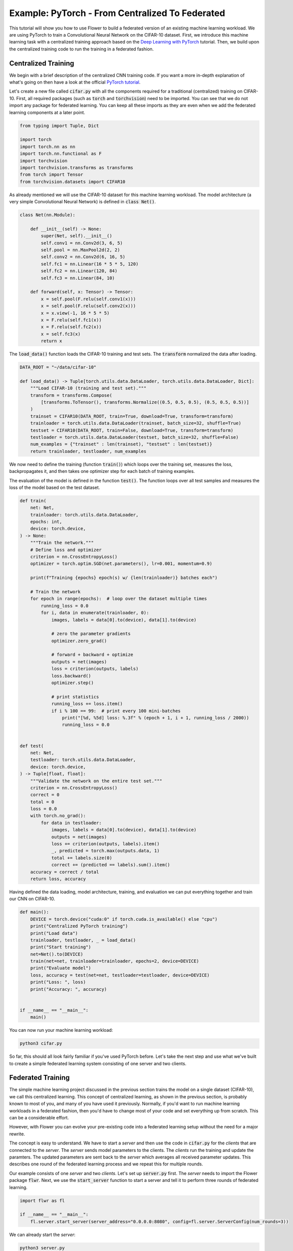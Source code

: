Example: PyTorch - From Centralized To Federated
================================================

This tutorial will show you how to use Flower to build a federated version of an existing machine learning workload.
We are using PyTorch to train a Convolutional Neural Network on the CIFAR-10 dataset.
First, we introduce this machine learning task with a centralized training approach based on the `Deep Learning with PyTorch <https://pytorch.org/tutorials/beginner/blitz/cifar10_tutorial.html>`_ tutorial.
Then, we build upon the centralized training code to run the training in a federated fashion.

Centralized Training
--------------------

We begin with a brief description of the centralized CNN training code.
If you want a more in-depth explanation of what's going on then have a look at the official `PyTorch tutorial <https://pytorch.org/tutorials/beginner/blitz/cifar10_tutorial.html>`_.

Let's create a new file called :code:`cifar.py` with all the components required for a traditional (centralized) training on CIFAR-10. 
First, all required packages (such as :code:`torch` and :code:`torchvision`) need to be imported.
You can see that we do not import any package for federated learning.
You can keep all these imports as they are even when we add the federated learning components at a later point.

.. code-block:: python

    from typing import Tuple, Dict

    import torch
    import torch.nn as nn
    import torch.nn.functional as F
    import torchvision
    import torchvision.transforms as transforms
    from torch import Tensor
    from torchvision.datasets import CIFAR10

As already mentioned we will use the CIFAR-10 dataset for this machine learning workload. The model architecture (a very simple Convolutional Neural Network) is defined in :code:`class Net()`.

.. code-block:: python

    class Net(nn.Module):

        def __init__(self) -> None:
            super(Net, self).__init__()
            self.conv1 = nn.Conv2d(3, 6, 5)
            self.pool = nn.MaxPool2d(2, 2)
            self.conv2 = nn.Conv2d(6, 16, 5)
            self.fc1 = nn.Linear(16 * 5 * 5, 120)
            self.fc2 = nn.Linear(120, 84)
            self.fc3 = nn.Linear(84, 10)

        def forward(self, x: Tensor) -> Tensor:
            x = self.pool(F.relu(self.conv1(x)))
            x = self.pool(F.relu(self.conv2(x)))
            x = x.view(-1, 16 * 5 * 5)
            x = F.relu(self.fc1(x))
            x = F.relu(self.fc2(x))
            x = self.fc3(x)
            return x

The :code:`load_data()` function loads the CIFAR-10 training and test sets. The :code:`transform` normalized the data after loading. 

.. code-block:: python

    DATA_ROOT = "~/data/cifar-10"

    def load_data() -> Tuple[torch.utils.data.DataLoader, torch.utils.data.DataLoader, Dict]:
        """Load CIFAR-10 (training and test set)."""
        transform = transforms.Compose(
            [transforms.ToTensor(), transforms.Normalize((0.5, 0.5, 0.5), (0.5, 0.5, 0.5))]
        )
        trainset = CIFAR10(DATA_ROOT, train=True, download=True, transform=transform)
        trainloader = torch.utils.data.DataLoader(trainset, batch_size=32, shuffle=True)
        testset = CIFAR10(DATA_ROOT, train=False, download=True, transform=transform)
        testloader = torch.utils.data.DataLoader(testset, batch_size=32, shuffle=False)
        num_examples = {"trainset" : len(trainset), "testset" : len(testset)}
        return trainloader, testloader, num_examples

We now need to define the training (function :code:`train()`) which loops over the training set, measures the loss, backpropagates it, and then takes one optimizer step for each batch of training examples.

The evaluation of the model is defined in the function :code:`test()`. The function loops over all test samples and measures the loss of the model based on the test dataset. 

.. code-block:: python

    def train(
        net: Net,
        trainloader: torch.utils.data.DataLoader,
        epochs: int,
        device: torch.device,
    ) -> None:
        """Train the network."""
        # Define loss and optimizer
        criterion = nn.CrossEntropyLoss()
        optimizer = torch.optim.SGD(net.parameters(), lr=0.001, momentum=0.9)

        print(f"Training {epochs} epoch(s) w/ {len(trainloader)} batches each")

        # Train the network
        for epoch in range(epochs):  # loop over the dataset multiple times
            running_loss = 0.0
            for i, data in enumerate(trainloader, 0):
                images, labels = data[0].to(device), data[1].to(device)

                # zero the parameter gradients
                optimizer.zero_grad()

                # forward + backward + optimize
                outputs = net(images)
                loss = criterion(outputs, labels)
                loss.backward()
                optimizer.step()

                # print statistics
                running_loss += loss.item()
                if i % 100 == 99:  # print every 100 mini-batches
                    print("[%d, %5d] loss: %.3f" % (epoch + 1, i + 1, running_loss / 2000))
                    running_loss = 0.0


    def test(
        net: Net,
        testloader: torch.utils.data.DataLoader,
        device: torch.device,
    ) -> Tuple[float, float]:
        """Validate the network on the entire test set."""
        criterion = nn.CrossEntropyLoss()
        correct = 0
        total = 0
        loss = 0.0
        with torch.no_grad():
            for data in testloader:
                images, labels = data[0].to(device), data[1].to(device)
                outputs = net(images)
                loss += criterion(outputs, labels).item()
                _, predicted = torch.max(outputs.data, 1)
                total += labels.size(0)
                correct += (predicted == labels).sum().item()
        accuracy = correct / total
        return loss, accuracy

Having defined the data loading, model architecture, training, and evaluation we can put everything together and train our CNN on CIFAR-10.

.. code-block:: python

    def main():
        DEVICE = torch.device("cuda:0" if torch.cuda.is_available() else "cpu")
        print("Centralized PyTorch training")
        print("Load data")
        trainloader, testloader, _ = load_data()
        print("Start training")
        net=Net().to(DEVICE)
        train(net=net, trainloader=trainloader, epochs=2, device=DEVICE)
        print("Evaluate model")
        loss, accuracy = test(net=net, testloader=testloader, device=DEVICE)
        print("Loss: ", loss)
        print("Accuracy: ", accuracy)


    if __name__ == "__main__":
        main()

You can now run your machine learning workload:

.. code-block:: python

    python3 cifar.py

So far, this should all look fairly familiar if you've used PyTorch before.
Let's take the next step and use what we've built to create a simple federated learning system consisting of one server and two clients.

Federated Training
------------------

The simple machine learning project discussed in the previous section trains the model on a single dataset (CIFAR-10), we call this centralized learning.
This concept of centralized learning, as shown in the previous section, is probably known to most of you, and many of you have used it previously.
Normally, if you'd want to run machine learning workloads in a federated fashion, then you'd have to change most of your code and set everything up from scratch. This can be a considerable effort. 

However, with Flower you can evolve your pre-existing code into a federated learning setup without the need for a major rewrite.

The concept is easy to understand.
We have to start a *server* and then use the code in :code:`cifar.py` for the *clients* that are connected to the *server*.
The *server* sends model parameters to the clients. The *clients* run the training and update the paramters.
The updated parameters are sent back to the *server* which averages all received parameter updates.
This describes one round of the federated learning process and we repeat this for multiple rounds. 

Our example consists of one *server* and two *clients*. Let's set up :code:`server.py` first. The *server* needs to import the Flower package :code:`flwr`.
Next, we use the :code:`start_server` function to start a server and tell it to perform three rounds of federated learning.

.. code-block:: python

    import flwr as fl

    if __name__ == "__main__":
        fl.server.start_server(server_address="0.0.0.0:8080", config=fl.server.ServerConfig(num_rounds=3))

We can already start the *server*:

.. code-block:: python

    python3 server.py

Finally, we will define our *client* logic in :code:`client.py` and build upon the previously defined centralized training in :code:`cifar.py`.
Our *client* needs to import :code:`flwr`, but also :code:`torch` to update the paramters on our PyTorch model:

.. code-block:: python

    from collections import OrderedDict
    from typing import Dict, List, Tuple

    import numpy as np
    import torch

    import cifar
    import flwr as fl

    DEVICE: str = torch.device("cuda:0" if torch.cuda.is_available() else "cpu")

Implementing a Flower *client* basically means implementing a subclass of either :code:`flwr.client.Client` or :code:`flwr.client.NumPyClient`.
Our implementation will be based on :code:`flwr.client.NumPyClient` and we'll call it :code:`CifarClient`.
:code:`NumPyClient` is slighly easier to implement than :code:`Client` if you use a framework with good NumPy interoperability (like PyTorch or TensorFlow/Keras) because it avoids some of the boilerplate that would otherwise be necessary.
:code:`CifarClient` needs to implement four methods, two methods for getting/setting model parameters, one method for training the model, and one method for testing the model:

#. :code:`set_parameters`
    * set the model parameters on the local model that are received from the server
    * loop over the list of model parameters received as NumPy :code:`ndarray`'s (think list of neural network layers)
#. :code:`get_parameters`
    * get the model parameters and return them as a list of NumPy :code:`ndarray`'s (which is what :code:`flwr.client.NumPyClient` expects)
#. :code:`fit`
    * update the parameters of the local model with the parameters received from the server
    * train the model on the local training set
    * get the updated local model weights and return them to the server
#. :code:`evaluate`
    * update the parameters of the local model with the parameters received from the server
    * evaluate the updated model on the local test set
    * return the local loss and accuracy to the server

The two :code:`NumPyClient` methods :code:`fit` and :code:`evaluate` make use of the functions :code:`train()` and :code:`test()` previously defined in :code:`cifar.py`.
So what we really do here is we tell Flower through our :code:`NumPyClient` subclass which of our already defined functions to call for training and evaluation.
We included type annotations to give you a better understanding of the data types that get passed around.

.. code-block:: python

    class CifarClient(fl.client.NumPyClient):
        """Flower client implementing CIFAR-10 image classification using
        PyTorch."""

        def __init__(
            self,
            model: cifar.Net,
            trainloader: torch.utils.data.DataLoader,
            testloader: torch.utils.data.DataLoader,
            num_examples: Dict,
        ) -> None:
            self.model = model
            self.trainloader = trainloader
            self.testloader = testloader
            self.num_examples = num_examples

        def get_parameters(self, config) -> List[np.ndarray]:
            # Return model parameters as a list of NumPy ndarrays
            return [val.cpu().numpy() for _, val in self.model.state_dict().items()]

        def set_parameters(self, parameters: List[np.ndarray]) -> None:
            # Set model parameters from a list of NumPy ndarrays
            params_dict = zip(self.model.state_dict().keys(), parameters)
            state_dict = OrderedDict({k: torch.tensor(v) for k, v in params_dict})
            self.model.load_state_dict(state_dict, strict=True)

        def fit(
            self, parameters: List[np.ndarray], config: Dict[str, str]
        ) -> Tuple[List[np.ndarray], int, Dict]:
            # Set model parameters, train model, return updated model parameters
            self.set_parameters(parameters)
            cifar.train(self.model, self.trainloader, epochs=1, device=DEVICE)
            return self.get_parameters(config={}), self.num_examples["trainset"], {}

        def evaluate(
            self, parameters: List[np.ndarray], config: Dict[str, str]
        ) -> Tuple[float, int, Dict]:
            # Set model parameters, evaluate model on local test dataset, return result
            self.set_parameters(parameters)
            loss, accuracy = cifar.test(self.model, self.testloader, device=DEVICE)
            return float(loss), self.num_examples["testset"], {"accuracy": float(accuracy)}

All that's left to do it to define a function that loads both model and data, creates a :code:`CifarClient`, and starts this client.
You load your data and model by using :code:`cifar.py`. Start :code:`CifarClient` with the function :code:`fl.client.start_client()` by pointing it at the same IP adress we used in :code:`server.py`: 

.. code-block:: python

    def main() -> None:
        """Load data, start CifarClient."""

        # Load model and data
        model = cifar.Net()
        model.to(DEVICE)
        trainloader, testloader, num_examples = cifar.load_data()

        # Start client
        client = CifarClient(model, trainloader, testloader, num_examples)
        fl.client.start_client(server_address="0.0.0.0:8080", client.to_client())


    if __name__ == "__main__":
        main()

And that's it. You can now open two additional terminal windows and run

.. code-block:: python

    python3 client.py

in each window (make sure that the server is running before you do so) and see your (previously centralized) PyTorch project run federated learning across two clients. Congratulations!

Next Steps
----------

The full source code for this example: `PyTorch: From Centralized To Federated (Code) <https://github.com/adap/flower/blob/main/examples/pytorch-from-centralized-to-federated>`_.
Our example is, of course, somewhat over-simplified because both clients load the exact same dataset, which isn't realistic.
You're now prepared to explore this topic further. How about using different subsets of CIFAR-10 on each client? How about adding more clients?
